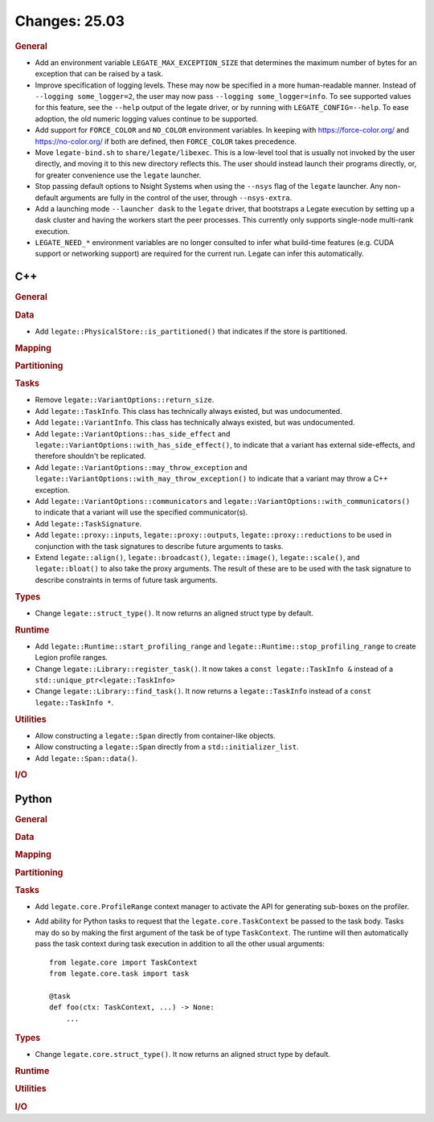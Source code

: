Changes: 25.03
==============

..
   STYLE:
   * Capitalize sentences.
   * Use the imperative tense: Add, Improve, Change, etc.
   * Use a period (.) at the end of entries.
   * Be concise yet informative.
   * If possible, provide an executive summary of the new feature, but do not
     just repeat its doc string. However, if the feature requires changes from
     the user, then describe those changes in detail, and provide examples of
     the changes required.


.. rubric:: General

- Add an environment variable ``LEGATE_MAX_EXCEPTION_SIZE`` that determines the maximum
  number of bytes for an exception that can be raised by a task.
- Improve specification of logging levels. These may now be specified in a more
  human-readable manner. Instead of ``--logging some_logger=2``, the user may now pass
  ``--logging some_logger=info``. To see supported values for this feature, see the
  ``--help`` output of the legate driver, or by running with ``LEGATE_CONFIG=--help``. To
  ease adoption, the old numeric logging values continue to be supported.
- Add support for ``FORCE_COLOR`` and ``NO_COLOR`` environment variables. In keeping with
  https://force-color.org/ and https://no-color.org/ if both are defined, then
  ``FORCE_COLOR`` takes precedence.
- Move ``legate-bind.sh`` to ``share/legate/libexec``. This is a low-level tool that is
  usually not invoked by the user directly, and moving it to this new directory reflects
  this. The user should instead launch their programs directly, or, for greater
  convenience use the ``legate`` launcher.
- Stop passing default options to Nsight Systems when using the ``--nsys`` flag
  of the ``legate`` launcher. Any non-default arguments are fully in the control
  of the user, through ``--nsys-extra``.
- Add a launching mode ``--launcher dask`` to the ``legate`` driver, that bootstraps a
  Legate execution by setting up a dask cluster and having the workers start the peer
  processes. This currently only supports single-node multi-rank execution.
- ``LEGATE_NEED_*`` environment variables are no longer consulted to infer what
  build-time features (e.g. CUDA support or networking support) are required for
  the current run. Legate can infer this automatically.

C++
---

.. rubric:: General

.. rubric:: Data

- Add ``legate::PhysicalStore::is_partitioned()`` that indicates if the store is partitioned.

.. rubric:: Mapping

.. rubric:: Partitioning

.. rubric:: Tasks

- Remove ``legate::VariantOptions::return_size``.
- Add ``legate::TaskInfo``. This class has technically always existed, but was
  undocumented.
- Add ``legate::VariantInfo``. This class has technically always existed, but was
  undocumented.
- Add ``legate::VariantOptions::has_side_effect`` and
  ``legate::VariantOptions::with_has_side_effect()``, to indicate that a variant has
  external side-effects, and therefore shouldn't be replicated.
- Add ``legate::VariantOptions::may_throw_exception`` and
  ``legate::VariantOptions::with_may_throw_exception()`` to indicate that a variant may
  throw a C++ exception.
- Add ``legate::VariantOptions::communicators`` and
  ``legate::VariantOptions::with_communicators()`` to indicate that a variant will use the
  specified communicator(s).
- Add ``legate::TaskSignature``.
- Add ``legate::proxy::inputs``, ``legate::proxy::outputs``, ``legate::proxy::reductions``
  to be used in conjunction with the task signatures to describe future arguments to tasks.
- Extend ``legate::align()``, ``legate::broadcast()``, ``legate::image()``,
  ``legate::scale()``, and ``legate::bloat()`` to also take the proxy arguments. The
  result of these are to be used with the task signature to describe constraints in terms
  of future task arguments.

.. rubric:: Types

- Change ``legate::struct_type()``. It now returns an aligned struct type by default.

.. rubric:: Runtime

- Add ``legate::Runtime::start_profiling_range`` and
  ``legate::Runtime::stop_profiling_range`` to create Legion profile ranges.
- Change ``legate::Library::register_task()``. It now takes a ``const legate::TaskInfo &``
  instead of a ``std::unique_ptr<legate::TaskInfo>``
- Change ``legate::Library::find_task()``. It now returns a ``legate::TaskInfo`` instead
  of a ``const legate::TaskInfo *``.

.. rubric:: Utilities

- Allow constructing a ``legate::Span`` directly from container-like objects.
- Allow constructing a ``legate::Span`` directly from a ``std::initializer_list``.
- Add ``legate::Span::data()``.

.. rubric:: I/O


Python
------

.. rubric:: General

.. rubric:: Data

.. rubric:: Mapping

.. rubric:: Partitioning

.. rubric:: Tasks

- Add ``legate.core.ProfileRange`` context manager to activate the API for
  generating sub-boxes on the profiler.
- Add ability for Python tasks to request that the ``legate.core.TaskContext`` be passed
  to the task body. Tasks may do so by making the first argument of the task be of type
  ``TaskContext``. The runtime will then automatically pass the task context during task
  execution in addition to all the other usual arguments:

  ::

     from legate.core import TaskContext
     from legate.core.task import task

     @task
     def foo(ctx: TaskContext, ...) -> None:
         ...

.. rubric:: Types

- Change ``legate.core.struct_type()``. It now returns an aligned struct type by default.

.. rubric:: Runtime

.. rubric:: Utilities

.. rubric:: I/O
